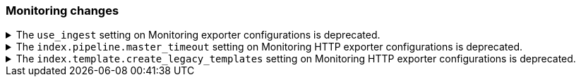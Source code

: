[discrete]
[[breaking_80_monitoring_changes]]
=== Monitoring changes

//NOTE: The notable-breaking-changes tagged regions are re-used in the
//Installation and Upgrade Guide

//tag::notable-breaking-changes[]
.The `use_ingest` setting on Monitoring exporter configurations is deprecated.
[%collapsible]
====
*Details* +
The `xpack.monitoring.exporters.*.use_ingest` property was deprecated in 7.16.0. This
parameter controlled the creation of pipelines for monitoring indices. Those pipelines
for monitoring indices previously had no function and are now removed. This setting will
be removed in a future release.

*Impact* +
Discontinue the use of the `xpack.monitoring.exporters.*.use_ingest` setting.
====

.The `index.pipeline.master_timeout` setting on Monitoring HTTP exporter configurations is deprecated.
[%collapsible]
====
*Details* +
The `xpack.monitoring.exporters.*.index.pipeline.master_timeout` property was
deprecated in 7.16.0. This parameter set the timeout when waiting for the remote
Monitoring cluster to create pipelines. Those pipelines for monitoring indices previously
had no function and are no longer created. This setting will be removed in a future release.

*Impact* +
Discontinue the use of the `xpack.monitoring.exporters.*.index.pipeline.master_timeout` setting.
====

.The `index.template.create_legacy_templates` setting on Monitoring HTTP exporter configurations is deprecated.
[%collapsible]
====
*Details* +
The `xpack.monitoring.exporters.*.index.template.create_legacy_templates` property was
deprecated in 7.16.0. This parameter instructed the exporter to install the previous version
of monitoring templates on the monitoring cluster. These older templates were meant to assist
in transitioning to the current monitoring data format. They are currently empty and are no
longer of any use.

*Impact* +
Discontinue the use of the `xpack.monitoring.exporters.*.index.template.create_legacy_templates` setting.
====
//end::notable-breaking-changes[]
